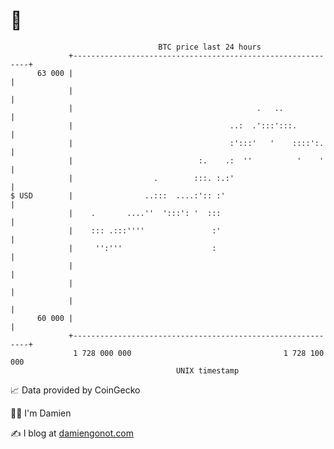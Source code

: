* 👋

#+begin_example
                                    BTC price last 24 hours                    
                +------------------------------------------------------------+ 
         63 000 |                                                            | 
                |                                                            | 
                |                                         .   ..             | 
                |                                   ..:  .':::':::.          | 
                |                                   :':::'   '    ::::':.    | 
                |                            :.    .:  ''          '    '    | 
                |                  .        :::. :.:'                        | 
   $ USD        |                ..:::  ....:':: :'                          | 
                |    .       ....''  ':::': '  :::                           | 
                |    ::: .:::''''               :'                           | 
                |     '':'''                    :                            | 
                |                                                            | 
                |                                                            | 
                |                                                            | 
         60 000 |                                                            | 
                +------------------------------------------------------------+ 
                 1 728 000 000                                  1 728 100 000  
                                        UNIX timestamp                         
#+end_example
📈 Data provided by CoinGecko

🧑‍💻 I'm Damien

✍️ I blog at [[https://www.damiengonot.com][damiengonot.com]]
